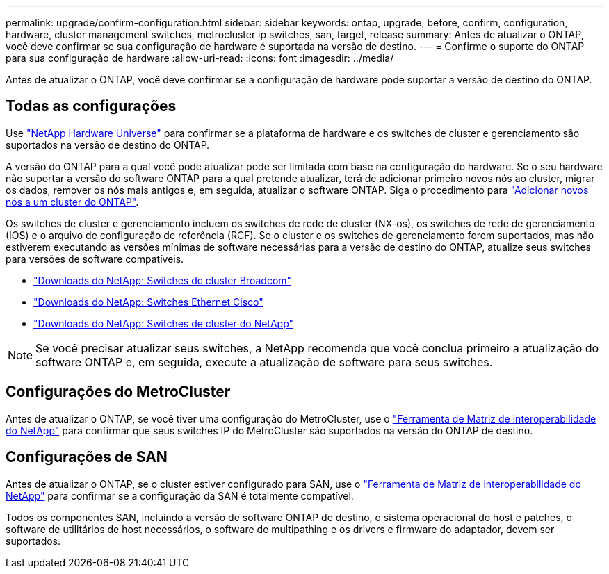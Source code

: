 ---
permalink: upgrade/confirm-configuration.html 
sidebar: sidebar 
keywords: ontap, upgrade, before, confirm, configuration, hardware, cluster management switches, metrocluster ip switches, san, target, release 
summary: Antes de atualizar o ONTAP, você deve confirmar se sua configuração de hardware é suportada na versão de destino. 
---
= Confirme o suporte do ONTAP para sua configuração de hardware
:allow-uri-read: 
:icons: font
:imagesdir: ../media/


[role="lead"]
Antes de atualizar o ONTAP, você deve confirmar se a configuração de hardware pode suportar a versão de destino do ONTAP.



== Todas as configurações

Use https://hwu.netapp.com["NetApp Hardware Universe"^] para confirmar se a plataforma de hardware e os switches de cluster e gerenciamento são suportados na versão de destino do ONTAP.

A versão do ONTAP para a qual você pode atualizar pode ser limitada com base na configuração do hardware. Se o seu hardware não suportar a versão do software ONTAP para a qual pretende atualizar, terá de adicionar primeiro novos nós ao cluster, migrar os dados, remover os nós mais antigos e, em seguida, atualizar o software ONTAP. Siga o procedimento para link:concept_mixed_version_requirements.html#adding-new-nodes-to-an-ontap-cluster["Adicionar novos nós a um cluster do ONTAP"].

Os switches de cluster e gerenciamento incluem os switches de rede de cluster (NX-os), os switches de rede de gerenciamento (IOS) e o arquivo de configuração de referência (RCF). Se o cluster e os switches de gerenciamento forem suportados, mas não estiverem executando as versões mínimas de software necessárias para a versão de destino do ONTAP, atualize seus switches para versões de software compatíveis.

* https://mysupport.netapp.com/site/info/broadcom-cluster-switch["Downloads do NetApp: Switches de cluster Broadcom"^]
* https://mysupport.netapp.com/site/info/cisco-ethernet-switch["Downloads do NetApp: Switches Ethernet Cisco"^]
* https://mysupport.netapp.com/site/info/netapp-cluster-switch["Downloads do NetApp: Switches de cluster do NetApp"^]



NOTE: Se você precisar atualizar seus switches, a NetApp recomenda que você conclua primeiro a atualização do software ONTAP e, em seguida, execute a atualização de software para seus switches.



== Configurações do MetroCluster

Antes de atualizar o ONTAP, se você tiver uma configuração do MetroCluster, use o https://mysupport.netapp.com/matrix["Ferramenta de Matriz de interoperabilidade do NetApp"^] para confirmar que seus switches IP do MetroCluster são suportados na versão do ONTAP de destino.



== Configurações de SAN

Antes de atualizar o ONTAP, se o cluster estiver configurado para SAN, use o https://mysupport.netapp.com/matrix["Ferramenta de Matriz de interoperabilidade do NetApp"^] para confirmar se a configuração da SAN é totalmente compatível.

Todos os componentes SAN, incluindo a versão de software ONTAP de destino, o sistema operacional do host e patches, o software de utilitários de host necessários, o software de multipathing e os drivers e firmware do adaptador, devem ser suportados.
